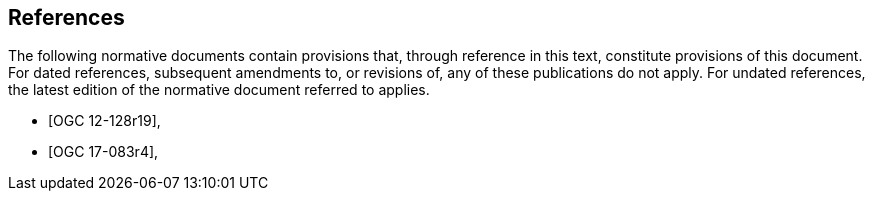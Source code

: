 
[bibliography]
== References

The following normative documents contain provisions that, through reference in this text, constitute provisions of this document.
For dated references, subsequent amendments to, or revisions of, any of these publications do not apply. For undated references, the latest edition of the normative document referred to applies.

* [[[OGC12-128r19,OGC 12-128r19]]],
* [[[OGC17-083r4,OGC 17-083r4]]],
